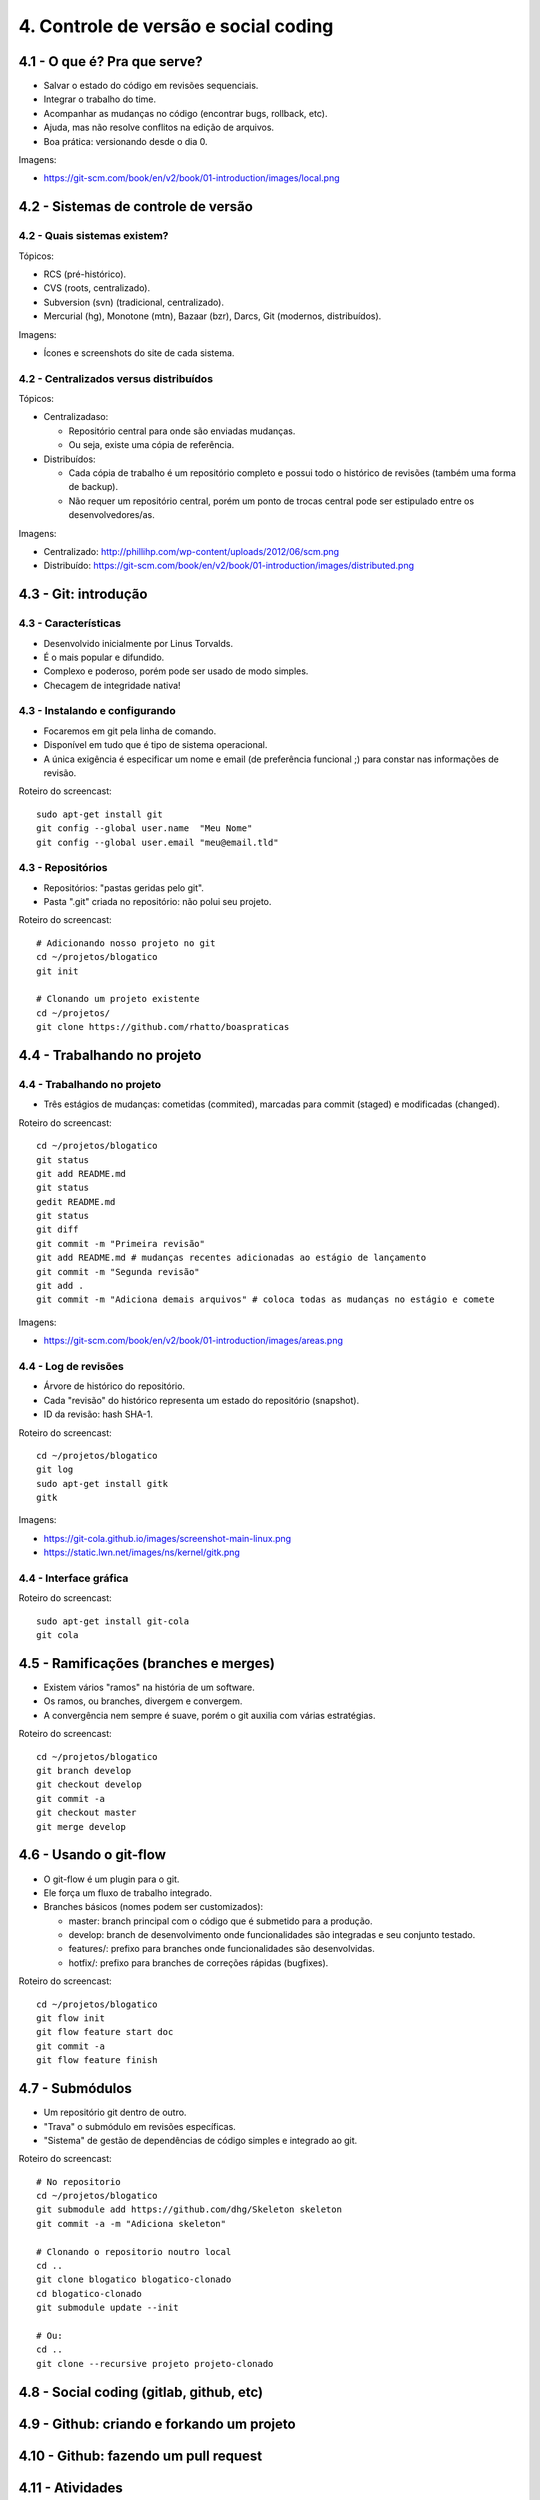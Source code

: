 4. Controle de versão e social coding
=====================================

4.1 - O que é? Pra que serve?
-----------------------------

* Salvar o estado do código em revisões sequenciais.
* Integrar o trabalho do time.
* Acompanhar as mudanças no código (encontrar bugs, rollback, etc).
* Ajuda, mas não resolve conflitos na edição de arquivos.
* Boa prática: versionando desde o dia 0.

Imagens:

* https://git-scm.com/book/en/v2/book/01-introduction/images/local.png

4.2 - Sistemas de controle de versão
------------------------------------

4.2 - Quais sistemas existem?
~~~~~~~~~~~~~~~~~~~~~~~~~~~~~

Tópicos:

* RCS (pré-histórico).
* CVS (roots, centralizado).
* Subversion (svn) (tradicional, centralizado).
* Mercurial (hg), Monotone (mtn), Bazaar (bzr), Darcs, Git (modernos, distribuídos).

Imagens:

* Ícones e screenshots do site de cada sistema.

4.2 - Centralizados versus distribuídos
~~~~~~~~~~~~~~~~~~~~~~~~~~~~~~~~~~~~~~~

Tópicos:

* Centralizadaso:

  * Repositório central para onde são enviadas mudanças.
  * Ou seja, existe uma cópia de referência.

* Distribuídos:

  * Cada cópia de trabalho é um repositório completo e possui todo o histórico de revisões (também uma forma de backup).
  * Não requer um repositório central, porém um ponto de trocas central pode ser estipulado entre os desenvolvedores/as.

Imagens:

* Centralizado: http://phillihp.com/wp-content/uploads/2012/06/scm.png
* Distribuído: https://git-scm.com/book/en/v2/book/01-introduction/images/distributed.png

4.3 - Git: introdução
---------------------

4.3 - Características
~~~~~~~~~~~~~~~~~~~~~

* Desenvolvido inicialmente por Linus Torvalds.
* É o mais popular e difundido.
* Complexo e poderoso, porém pode ser usado de modo simples.
* Checagem de integridade nativa!

4.3 - Instalando e configurando
~~~~~~~~~~~~~~~~~~~~~~~~~~~~~~~

* Focaremos em git pela linha de comando.
* Disponível em tudo que é tipo de sistema operacional.
* A única exigência é especificar um nome e email (de preferência funcional ;) para constar nas informações de revisão.

Roteiro do screencast:

::

  sudo apt-get install git
  git config --global user.name  "Meu Nome"
  git config --global user.email "meu@email.tld"

4.3 - Repositórios
~~~~~~~~~~~~~~~~~~

* Repositórios: "pastas geridas pelo git".
* Pasta ".git" criada no repositório: não polui seu projeto.

Roteiro do screencast:

::

  # Adicionando nosso projeto no git
  cd ~/projetos/blogatico
  git init

  # Clonando um projeto existente
  cd ~/projetos/
  git clone https://github.com/rhatto/boaspraticas

4.4 - Trabalhando no projeto
----------------------------

4.4 - Trabalhando no projeto
~~~~~~~~~~~~~~~~~~~~~~~~~~~~

* Três estágios de mudanças: cometidas (commited), marcadas para commit (staged) e modificadas (changed).

Roteiro do screencast:

::

  cd ~/projetos/blogatico
  git status
  git add README.md
  git status
  gedit README.md
  git status
  git diff
  git commit -m "Primeira revisão"
  git add README.md # mudanças recentes adicionadas ao estágio de lançamento
  git commit -m "Segunda revisão"
  git add .
  git commit -m "Adiciona demais arquivos" # coloca todas as mudanças no estágio e comete

Imagens:

* https://git-scm.com/book/en/v2/book/01-introduction/images/areas.png

4.4 - Log de revisões
~~~~~~~~~~~~~~~~~~~~~

* Árvore de histórico do repositório.
* Cada "revisão" do histórico representa um estado do repositório (snapshot).
* ID da revisão: hash SHA-1.

Roteiro do screencast:

::

  cd ~/projetos/blogatico
  git log
  sudo apt-get install gitk
  gitk

Imagens:

* https://git-cola.github.io/images/screenshot-main-linux.png
* https://static.lwn.net/images/ns/kernel/gitk.png

4.4 - Interface gráfica
~~~~~~~~~~~~~~~~~~~~~~~

Roteiro do screencast:

::

  sudo apt-get install git-cola
  git cola

4.5 - Ramificações (branches e merges)
--------------------------------------

* Existem vários "ramos" na história de um software.
* Os ramos, ou branches, divergem e convergem.
* A convergência nem sempre é suave, porém o git auxilia com várias estratégias.

Roteiro do screencast:

::

  cd ~/projetos/blogatico
  git branch develop
  git checkout develop
  git commit -a
  git checkout master
  git merge develop

4.6 - Usando o git-flow
-----------------------

* O git-flow é um plugin para o git.
* Ele força um fluxo de trabalho integrado.
* Branches básicos (nomes podem ser customizados):

  * master: branch principal com o código que é submetido para a produção.
  * develop: branch de desenvolvimento onde funcionalidades são integradas e seu conjunto testado.
  * features/: prefixo para branches onde funcionalidades são desenvolvidas.
  * hotfix/: prefixo para branches de correções rápidas (bugfixes).

Roteiro do screencast:

::

  cd ~/projetos/blogatico
  git flow init
  git flow feature start doc
  git commit -a
  git flow feature finish

4.7 - Submódulos
----------------

* Um repositório git dentro de outro.
* "Trava" o submódulo em revisões específicas.
* "Sistema" de gestão de dependências de código simples e integrado ao git.

Roteiro do screencast:

::

  # No repositorio
  cd ~/projetos/blogatico
  git submodule add https://github.com/dhg/Skeleton skeleton
  git commit -a -m "Adiciona skeleton"

  # Clonando o repositorio noutro local
  cd ..
  git clone blogatico blogatico-clonado
  cd blogatico-clonado
  git submodule update --init

  # Ou:
  cd ..
  git clone --recursive projeto projeto-clonado

4.8 - Social coding (gitlab, github, etc)
-----------------------------------------

4.9 - Github: criando e forkando um projeto
-------------------------------------------

4.10 - Github: fazendo um pull request
--------------------------------------

4.11 - Atividades
-----------------

#. Instale o git.
#. Crie uma conta do `Github <https://github.com>`_ ou no `Gitlab <https://gitlab.com>`_.
#. Faça um pequeno site com o Skeleton.
#. Bônus: git log to ChangeLog!

4.12 - Referências
------------------

* `Instalando Git <https://git-scm.com/book/pt-br/v1/Primeiros-passos-Instalando-Git>`_.
* `Curso Básico de Git - RBtech <https://www.youtube.com/watch?v=WVLhm1AMeYE&list=PLInBAd9OZCzzHBJjLFZzRl6DgUmOeG3H0>`_.
* `cheatsheet do git-flow <https://danielkummer.github.io/git-flow-cheatsheet/index.pt_BR.html>`_.
* `Skeleton: Responsive CSS Boilerplate <http://getskeleton.com/>`_
* `git-cola: The highly caffeinated Git GUI <https://git-cola.github.io/>`_
